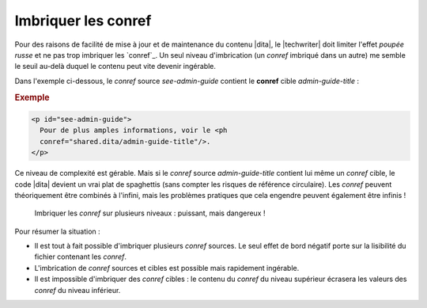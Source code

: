 .. Copyright 2011-2014 Olivier Carrère
.. Cette œuvre est mise à disposition selon les termes de la licence Creative
.. Commons Attribution - Pas d'utilisation commerciale - Partage dans les mêmes
.. conditions 4.0 international.

.. code review: yes

.. _imbriquer-les-conref:

Imbriquer les conref
====================

Pour des raisons de facilité de mise à jour et de maintenance du contenu |dita|,
le |techwriter| doit limiter l'effet *poupée russe* et ne pas
trop imbriquer les `conref`_.
Un seul niveau
d'imbrication (un *conref* imbriqué dans un autre) me semble le seuil au-delà
duquel le contenu peut vite devenir ingérable.

Dans l'exemple ci-dessous, le *conref* source *see-admin-guide* contient le
**conref** cible *admin-guide-title* :

.. rubric:: Exemple

.. code-block:: xml

   <p id="see-admin-guide">
     Pour de plus amples informations, voir le <ph
     conref="shared.dita/admin-guide-title"/>.
   </p>

Ce niveau de complexité est gérable. Mais si le *conref* source
*admin-guide-title* contient lui même un *conref* cible, le code |dita|
devient un vrai plat de spaghettis (sans compter les risques de référence
circulaire). Les *conref* peuvent théoriquement être combinés à l'infini, mais
les problèmes pratiques que cela engendre peuvent également être infinis !

.. figure:: graphics/imbriquer-conref.png

   Imbriquer les *conref* sur plusieurs niveaux : puissant, mais dangereux !

Pour résumer la situation :

- Il est tout à fait possible d'imbriquer plusieurs *conref* sources. Le seul
  effet de bord négatif porte sur la lisibilité du fichier contenant les
  *conref*.
- L'imbrication de *conref* sources et cibles est possible mais rapidement
  ingérable.
- Il est impossible d'imbriquer des *conref* cibles : le contenu du *conref* du
  niveau supérieur écrasera les valeurs des *conref* du niveau inférieur.

.. text review: yes
